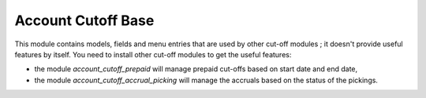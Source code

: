 ===================
Account Cutoff Base
===================

This module contains models, fields and menu entries that are used by
other cut-off modules ; it doesn't provide useful features by itself. You
need to install other cut-off modules to get the useful features:

* the module *account_cutoff_prepaid* will manage prepaid cut-offs based on
  start date and end date,

* the module *account_cutoff_accrual_picking* will manage the accruals based
  on the status of the pickings.
